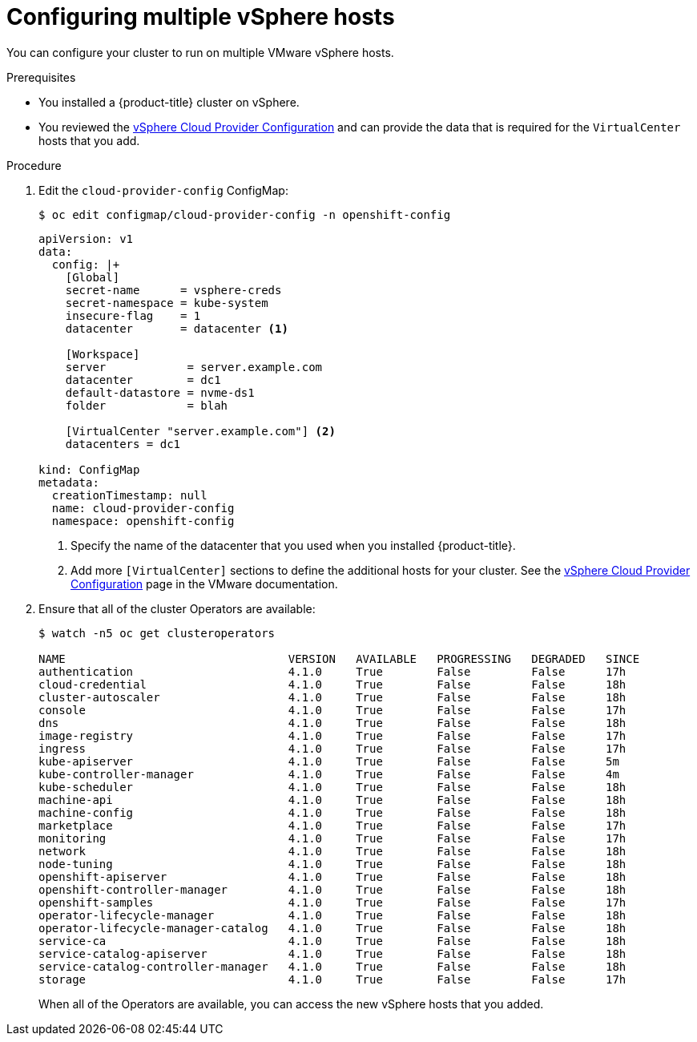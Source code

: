 // Module included in the following assemblies:
//
// * installing/install_config/vsphere-hosts.adoc

[id="vsphere-multiple-hosts_{context}"]
= Configuring multiple vSphere hosts

You can configure your cluster to run on multiple VMware vSphere hosts.

.Prerequisites

* You installed a {product-title} cluster on vSphere.
* You reviewed the
link:https://vmware.github.io/vsphere-storage-for-kubernetes/documentation/existing.html[vSphere Cloud Provider Configuration]
and can provide the data that is required for the `VirtualCenter` hosts that you
add.

.Procedure

. Edit the `cloud-provider-config` ConfigMap:
+
----
$ oc edit configmap/cloud-provider-config -n openshift-config
----
+
----
apiVersion: v1
data:
  config: |+
    [Global]
    secret-name      = vsphere-creds
    secret-namespace = kube-system
    insecure-flag    = 1
    datacenter       = datacenter <1>

    [Workspace]
    server            = server.example.com
    datacenter        = dc1
    default-datastore = nvme-ds1
    folder            = blah

    [VirtualCenter "server.example.com"] <2>
    datacenters = dc1

kind: ConfigMap
metadata:
  creationTimestamp: null
  name: cloud-provider-config
  namespace: openshift-config
----
<1> Specify the name of the datacenter that you used when you installed {product-title}.
<2> Add more `[VirtualCenter]` sections to define the additional hosts for your
cluster. See the
link:https://vmware.github.io/vsphere-storage-for-kubernetes/documentation/existing.html[vSphere Cloud Provider Configuration]
page in the VMware documentation.

. Ensure that all of the cluster Operators are available:
+
----
$ watch -n5 oc get clusteroperators

NAME                                 VERSION   AVAILABLE   PROGRESSING   DEGRADED   SINCE
authentication                       4.1.0     True        False         False      17h
cloud-credential                     4.1.0     True        False         False      18h
cluster-autoscaler                   4.1.0     True        False         False      18h
console                              4.1.0     True        False         False      17h
dns                                  4.1.0     True        False         False      18h
image-registry                       4.1.0     True        False         False      17h
ingress                              4.1.0     True        False         False      17h
kube-apiserver                       4.1.0     True        False         False      5m
kube-controller-manager              4.1.0     True        False         False      4m
kube-scheduler                       4.1.0     True        False         False      18h
machine-api                          4.1.0     True        False         False      18h
machine-config                       4.1.0     True        False         False      18h
marketplace                          4.1.0     True        False         False      17h
monitoring                           4.1.0     True        False         False      17h
network                              4.1.0     True        False         False      18h
node-tuning                          4.1.0     True        False         False      18h
openshift-apiserver                  4.1.0     True        False         False      18h
openshift-controller-manager         4.1.0     True        False         False      18h
openshift-samples                    4.1.0     True        False         False      17h
operator-lifecycle-manager           4.1.0     True        False         False      18h
operator-lifecycle-manager-catalog   4.1.0     True        False         False      18h
service-ca                           4.1.0     True        False         False      18h
service-catalog-apiserver            4.1.0     True        False         False      18h
service-catalog-controller-manager   4.1.0     True        False         False      18h
storage                              4.1.0     True        False         False      17h
----
+
When all of the Operators are available, you can access the new vSphere hosts
that you added.
